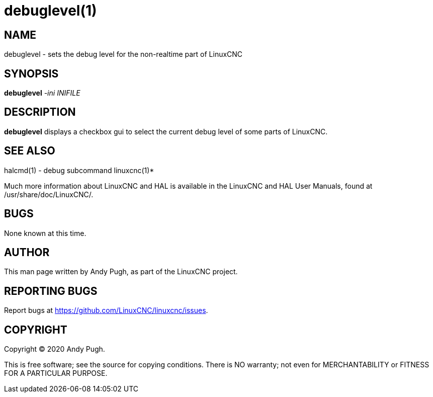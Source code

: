 = debuglevel(1)

== NAME

debuglevel - sets the debug level for the non-realtime part of LinuxCNC

== SYNOPSIS

*debuglevel* _-ini_ _INIFILE_

== DESCRIPTION

*debuglevel* displays a checkbox gui to select the current debug level
of some parts of LinuxCNC.

== SEE ALSO

halcmd(1) - debug subcommand linuxcnc(1)*

Much more information about LinuxCNC and HAL is available in the
LinuxCNC and HAL User Manuals, found at /usr/share/doc/LinuxCNC/.

== BUGS

None known at this time.

== AUTHOR

This man page written by Andy Pugh, as part of the LinuxCNC project.

== REPORTING BUGS

Report bugs at https://github.com/LinuxCNC/linuxcnc/issues.

== COPYRIGHT

Copyright © 2020 Andy Pugh.

This is free software; see the source for copying conditions. There is
NO warranty; not even for MERCHANTABILITY or FITNESS FOR A PARTICULAR
PURPOSE.
